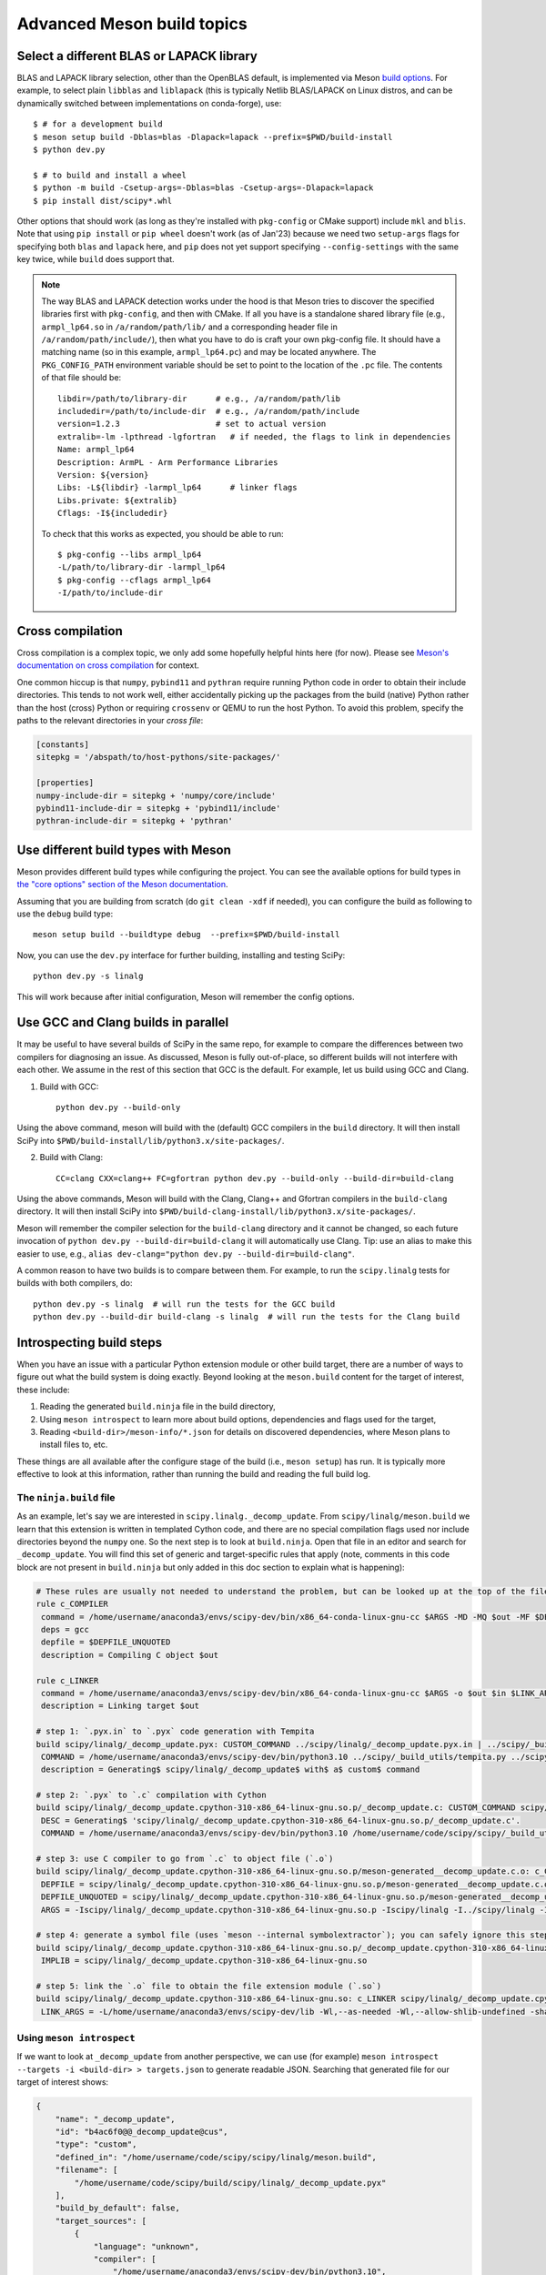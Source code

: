 .. _meson-advanced:

===========================
Advanced Meson build topics
===========================

.. _blas-lapack-selection:

Select a different BLAS or LAPACK library
=========================================

BLAS and LAPACK library selection, other than the OpenBLAS default, is
implemented via Meson `build options
<https://mesonbuild.com/Build-options.html#build-options>`__. For example, to
select plain ``libblas`` and ``liblapack`` (this is typically Netlib
BLAS/LAPACK on Linux distros, and can be dynamically switched between
implementations on conda-forge), use::

    $ # for a development build
    $ meson setup build -Dblas=blas -Dlapack=lapack --prefix=$PWD/build-install
    $ python dev.py

    $ # to build and install a wheel
    $ python -m build -Csetup-args=-Dblas=blas -Csetup-args=-Dlapack=lapack
    $ pip install dist/scipy*.whl

Other options that should work (as long as they're installed with
``pkg-config`` or CMake support) include ``mkl`` and ``blis``. Note that using
``pip install`` or ``pip wheel`` doesn't work (as of Jan'23) because we need
two ``setup-args`` flags for specifying both ``blas`` and ``lapack`` here, and
``pip`` does not yet support specifying ``--config-settings`` with the same key
twice, while ``build`` does support that.

.. note::

    The way BLAS and LAPACK detection works under the hood is that Meson tries
    to discover the specified libraries first with ``pkg-config``, and then
    with CMake. If all you have is a standalone shared library file (e.g.,
    ``armpl_lp64.so`` in ``/a/random/path/lib/`` and a corresponding header
    file in ``/a/random/path/include/``), then what you have to do is craft
    your own pkg-config file. It should have a matching name (so in this
    example, ``armpl_lp64.pc``) and may be located anywhere. The
    ``PKG_CONFIG_PATH`` environment variable should be set to point to the
    location of the ``.pc`` file. The contents of that file should be::

        libdir=/path/to/library-dir      # e.g., /a/random/path/lib
        includedir=/path/to/include-dir  # e.g., /a/random/path/include
        version=1.2.3                    # set to actual version
        extralib=-lm -lpthread -lgfortran   # if needed, the flags to link in dependencies
        Name: armpl_lp64
        Description: ArmPL - Arm Performance Libraries
        Version: ${version}
        Libs: -L${libdir} -larmpl_lp64      # linker flags
        Libs.private: ${extralib}
        Cflags: -I${includedir}

    To check that this works as expected, you should be able to run::
    
        $ pkg-config --libs armpl_lp64
        -L/path/to/library-dir -larmpl_lp64
        $ pkg-config --cflags armpl_lp64
        -I/path/to/include-dir


Cross compilation
=================

Cross compilation is a complex topic, we only add some hopefully helpful hints
here (for now). Please see
`Meson's documentation on cross compilation <https://mesonbuild.com/Cross-compilation.html>`__
for context.

One common hiccup is that ``numpy``, ``pybind11`` and ``pythran`` require
running Python code in order to obtain their include directories. This tends to
not work well, either accidentally picking up the packages from the build
(native) Python rather than the host (cross) Python or requiring ``crossenv``
or QEMU to run the host Python. To avoid this problem, specify the paths to the
relevant directories in your *cross file*:

.. code:: ini

    [constants]
    sitepkg = '/abspath/to/host-pythons/site-packages/'

    [properties]
    numpy-include-dir = sitepkg + 'numpy/core/include'
    pybind11-include-dir = sitepkg + 'pybind11/include'
    pythran-include-dir = sitepkg + 'pythran'


Use different build types with Meson
====================================

Meson provides different build types while configuring the project. You can see
the available options for build types in
`the "core options" section of the Meson documentation <https://mesonbuild.com/Builtin-options.html#core-options>`__.

Assuming that you are building from scratch (do ``git clean -xdf`` if needed),
you can configure the build as following to use the ``debug`` build type::

    meson setup build --buildtype debug  --prefix=$PWD/build-install

Now, you can use the ``dev.py`` interface for further building, installing and
testing SciPy::

    python dev.py -s linalg

This will work because after initial configuration, Meson will remember the
config options.


Use GCC and Clang builds in parallel
====================================

It may be useful to have several builds of SciPy in the same repo, for example
to compare the differences between two compilers for diagnosing an issue. As
discussed, Meson is fully out-of-place, so different builds will not interfere
with each other. We assume in the rest of this section that GCC is the default.
For example, let us build using GCC and Clang.

1. Build with GCC::

    python dev.py --build-only

Using the above command, meson will build with the (default) GCC compilers in
the ``build`` directory.  It will then install SciPy into
``$PWD/build-install/lib/python3.x/site-packages/``.

2. Build with Clang::

    CC=clang CXX=clang++ FC=gfortran python dev.py --build-only --build-dir=build-clang

Using the above commands, Meson will build with the Clang, Clang++ and Gfortran
compilers in the ``build-clang`` directory.  It will then install SciPy into
``$PWD/build-clang-install/lib/python3.x/site-packages/``.

Meson will remember the compiler selection for the ``build-clang`` directory and
it cannot be changed, so each future invocation of
``python dev.py --build-dir=build-clang`` it will automatically use Clang.
Tip: use an alias to make this easier to use, e.g.,
``alias dev-clang="python dev.py --build-dir=build-clang"``.

A common reason to have two builds is to compare between them. For example,
to run the ``scipy.linalg`` tests for builds with both compilers, do::

    python dev.py -s linalg  # will run the tests for the GCC build
    python dev.py --build-dir build-clang -s linalg  # will run the tests for the Clang build


Introspecting build steps
=========================

When you have an issue with a particular Python extension module or other build
target, there are a number of ways to figure out what the build system is doing
exactly. Beyond looking at the ``meson.build`` content for the target of
interest, these include:

1. Reading the generated ``build.ninja`` file in the build directory,
2. Using ``meson introspect`` to learn more about build options, dependencies
   and flags used for the target,
3. Reading ``<build-dir>/meson-info/*.json`` for details on discovered
   dependencies, where Meson plans to install files to, etc.

These things are all available after the configure stage of the build (i.e.,
``meson setup``) has run. It is typically more effective to look at this
information, rather than running the build and reading the full build log.


The ``ninja.build`` file
------------------------

As an example, let's say we are interested in ``scipy.linalg._decomp_update``.
From ``scipy/linalg/meson.build`` we learn that this extension is written in
templated Cython code, and there are no special compilation flags used nor
include directories beyond the ``numpy`` one. So the next step is to look at
``build.ninja``. Open that file in an editor and search for ``_decomp_update``.
You will find this set of generic and target-specific rules that apply (note,
comments in this code block are not present in ``build.ninja`` but only added
in this doc section to explain what is happening):

.. note that Pygments doesn't support Ninja syntax, so using Bash as an
   approximation here.

.. code-block:: bash

    # These rules are usually not needed to understand the problem, but can be looked up at the top of the file:
    rule c_COMPILER
     command = /home/username/anaconda3/envs/scipy-dev/bin/x86_64-conda-linux-gnu-cc $ARGS -MD -MQ $out -MF $DEPFILE -o $out -c $in
     deps = gcc
     depfile = $DEPFILE_UNQUOTED
     description = Compiling C object $out

    rule c_LINKER
     command = /home/username/anaconda3/envs/scipy-dev/bin/x86_64-conda-linux-gnu-cc $ARGS -o $out $in $LINK_ARGS
     description = Linking target $out

    # step 1: `.pyx.in` to `.pyx` code generation with Tempita
    build scipy/linalg/_decomp_update.pyx: CUSTOM_COMMAND ../scipy/linalg/_decomp_update.pyx.in | ../scipy/_build_utils/tempita.py /home/username/anaconda3/envs/scipy-dev/bin/python3.10
     COMMAND = /home/username/anaconda3/envs/scipy-dev/bin/python3.10 ../scipy/_build_utils/tempita.py ../scipy/linalg/_decomp_update.pyx.in -o scipy/linalg
     description = Generating$ scipy/linalg/_decomp_update$ with$ a$ custom$ command

    # step 2: `.pyx` to `.c` compilation with Cython
    build scipy/linalg/_decomp_update.cpython-310-x86_64-linux-gnu.so.p/_decomp_update.c: CUSTOM_COMMAND scipy/linalg/_decomp_update.pyx | /home/username/code/scipy/scipy/_build_utils/cythoner.py scipy/__init__.py scipy/linalg/__init__.py scipy/linalg/cython_blas.pyx
     DESC = Generating$ 'scipy/linalg/_decomp_update.cpython-310-x86_64-linux-gnu.so.p/_decomp_update.c'.
     COMMAND = /home/username/anaconda3/envs/scipy-dev/bin/python3.10 /home/username/code/scipy/scipy/_build_utils/cythoner.py scipy/linalg/_decomp_update.pyx scipy/linalg/_decomp_update.cpython-310-x86_64-linux-gnu.so.p/_decomp_update.c

    # step 3: use C compiler to go from `.c` to object file (`.o`)
    build scipy/linalg/_decomp_update.cpython-310-x86_64-linux-gnu.so.p/meson-generated__decomp_update.c.o: c_COMPILER scipy/linalg/_decomp_update.cpython-310-x86_64-linux-gnu.so.p/_decomp_update.c
     DEPFILE = scipy/linalg/_decomp_update.cpython-310-x86_64-linux-gnu.so.p/meson-generated__decomp_update.c.o.d
     DEPFILE_UNQUOTED = scipy/linalg/_decomp_update.cpython-310-x86_64-linux-gnu.so.p/meson-generated__decomp_update.c.o.d
     ARGS = -Iscipy/linalg/_decomp_update.cpython-310-x86_64-linux-gnu.so.p -Iscipy/linalg -I../scipy/linalg -I/home/username/anaconda3/envs/scipy-dev/lib/python3.10/site-packages/numpy/core/include -I/home/username/anaconda3/envs/scipy-dev/include/python3.10 -fvisibility=hidden -fdiagnostics-color=always -D_FILE_OFFSET_BITS=64 -Wall -Winvalid-pch -std=c99 -O2 -g -Wno-unused-but-set-variable -Wno-unused-function -Wno-conversion -Wno-misleading-indentation -Wno-incompatible-pointer-types -fPIC -Wno-cpp

    # step 4: generate a symbol file (uses `meson --internal symbolextractor`); you can safely ignore this step
    build scipy/linalg/_decomp_update.cpython-310-x86_64-linux-gnu.so.p/_decomp_update.cpython-310-x86_64-linux-gnu.so.symbols: SHSYM scipy/linalg/_decomp_update.cpython-310-x86_64-linux-gnu.so
     IMPLIB = scipy/linalg/_decomp_update.cpython-310-x86_64-linux-gnu.so

    # step 5: link the `.o` file to obtain the file extension module (`.so`)
    build scipy/linalg/_decomp_update.cpython-310-x86_64-linux-gnu.so: c_LINKER scipy/linalg/_decomp_update.cpython-310-x86_64-linux-gnu.so.p/meson-generated__decomp_update.c.o | /home/username/anaconda3/envs/scipy-dev/x86_64-conda-linux-gnu/sysroot/lib64/libm-2.12.so /home/username/anaconda3/envs/scipy-dev/x86_64-conda-linux-gnu/sysroot/usr/lib64/libm.a
     LINK_ARGS = -L/home/username/anaconda3/envs/scipy-dev/lib -Wl,--as-needed -Wl,--allow-shlib-undefined -shared -fPIC -Wl,--start-group -lm -Wl,--end-group -Wl,-O2 -Wl,--sort-common -Wl,--as-needed -Wl,-z,relro -Wl,-z,now -Wl,--disable-new-dtags -Wl,--gc-sections -Wl,--allow-shlib-undefined -Wl,-rpath,/home/username/anaconda3/envs/scipy-dev/lib -Wl,-rpath-link,/home/username/anaconda3/envs/scipy-dev/lib

Using ``meson introspect``
--------------------------

If we want to look at ``_decomp_update`` from another perspective, we can use
(for example) ``meson introspect --targets -i <build-dir> > targets.json`` to
generate readable JSON. Searching that generated file for our target of
interest shows:

.. code-block:: json

    {
        "name": "_decomp_update",
        "id": "b4ac6f0@@_decomp_update@cus",
        "type": "custom",
        "defined_in": "/home/username/code/scipy/scipy/linalg/meson.build",
        "filename": [
            "/home/username/code/scipy/build/scipy/linalg/_decomp_update.pyx"
        ],
        "build_by_default": false,
        "target_sources": [
            {
                "language": "unknown",
                "compiler": [
                    "/home/username/anaconda3/envs/scipy-dev/bin/python3.10",
                    "/home/username/code/scipy/scipy/_build_utils/tempita.py",
                    "@INPUT@",
                    "-o",
                    "@OUTDIR@"
                ],
                "parameters": [],
                "sources": [
                    "/home/username/code/scipy/scipy/linalg/_decomp_update.pyx.in"
                ],
                "generated_sources": []
            }
        ],
        "extra_files": [],
        "subproject": null,
        "installed": false
    },
    {
        "name": "_decomp_update.cpython-310-x86_64-linux-gnu",
        "id": "b4ac6f0@@_decomp_update.cpython-310-x86_64-linux-gnu@sha",
        "type": "shared module",
        "defined_in": "/home/username/code/scipy/scipy/linalg/meson.build",
        "filename": [
            "/home/username/code/scipy/build/scipy/linalg/_decomp_update.cpython-310-x86_64-linux-gnu.so"
        ],
        "build_by_default": true,
        "target_sources": [
            {
                "language": "c",
                "compiler": [
                    "/home/username/anaconda3/envs/scipy-dev/bin/x86_64-conda-linux-gnu-cc"
                ],
                "parameters": [
                    "-I/home/username/code/scipy/build/scipy/linalg/_decomp_update.cpython-310-x86_64-linux-gnu.so.p",
                    "-I/home/username/code/scipy/build/scipy/linalg",
                    "-I/home/username/code/scipy/scipy/linalg",
                    "-I/home/username/anaconda3/envs/scipy-dev/lib/python3.10/site-packages/numpy/core/include",
                    "-I/home/username/anaconda3/envs/scipy-dev/include/python3.10",
                    "-fvisibility=hidden",
                    "-fdiagnostics-color=always",
                    "-D_FILE_OFFSET_BITS=64",
                    "-Wall",
                    "-Winvalid-pch",
                    "-std=c99",
                    "-O2",
                    "-g",
                    "-Wno-unused-but-set-variable",
                    "-Wno-unused-function",
                    "-Wno-conversion",
                    "-Wno-misleading-indentation",
                    "-Wno-incompatible-pointer-types",
                    "-fPIC",
                    "-Wno-cpp"
                ],
                "sources": [],
                "generated_sources": [
                    "/home/username/code/scipy/build/scipy/linalg/_decomp_update.cpython-310-x86_64-linux-gnu.so.p/_decomp_update.c"
                ]
            }
        ],
        "extra_files": [],
        "subproject": null,
        "installed": true,
        "install_filename": [
            "/home/username/code/scipy/build-install/lib/python3.10/site-packages/scipy/linalg/_decomp_update.cpython-310-x86_64-linux-gnu.so"
        ]
    },

This tells us a lot of things, like which include directories will be used,
where the Cython-generated C code can be found, and what compile flags are
used. ``meson introspect --help`` has good documentation on the full range of
capabilities and how to use them.

``meson-info`` JSON files
-------------------------

There are a number of different JSON files in ``<build-dir>/meson-info/``.
These have descriptive names, hinting at their content. For example, where the
final ``_decomp_update`` extension gets installed to is described in
``intro-install_plan.json`` (note, these files aren't prety-printed, running
them through a JSON formatter helps):

.. code-block:: json

      "/home/username/code/scipy/build/scipy/linalg/_decomp_update.cpython-310-x86_64-linux-gnu.so":{
         "destination":"{py_platlib}/scipy/linalg/_decomp_update.cpython-310-x86_64-linux-gnu.so",
         "tag":"runtime"
      },

We may also be interested in knowing what dependencies were detected by the
configure stage of the build. So we look in ``intro-dependencies.json``:

.. code-block:: json

    [
       {
          "name":"python",
          "version":"3.10",
          "compile_args":[
             "-I/home/username/anaconda3/envs/scipy-dev/include/python3.10"
          ],
          "link_args":[

          ]
       },
       {
          "name":"openblas",
          "version":"0.3.20",
          "compile_args":[
             "-I/home/username/anaconda3/envs/scipy-dev/include"
          ],
          "link_args":[
             "/home/username/anaconda3/envs/scipy-dev/lib/libopenblas.so"
          ]
       },
       {
          "name":"threads",
          "version":"unknown",
          "compile_args":[
             "-pthread"
          ],
          "link_args":[
             "-pthread"
          ]
       }
    ]

This tells us that we have three dependencies that were found. Note: ``numpy``
and a few other build-time dependencies are missing here because we do not
(yet) search for those with the builtin ``dependency()`` Meson command.

